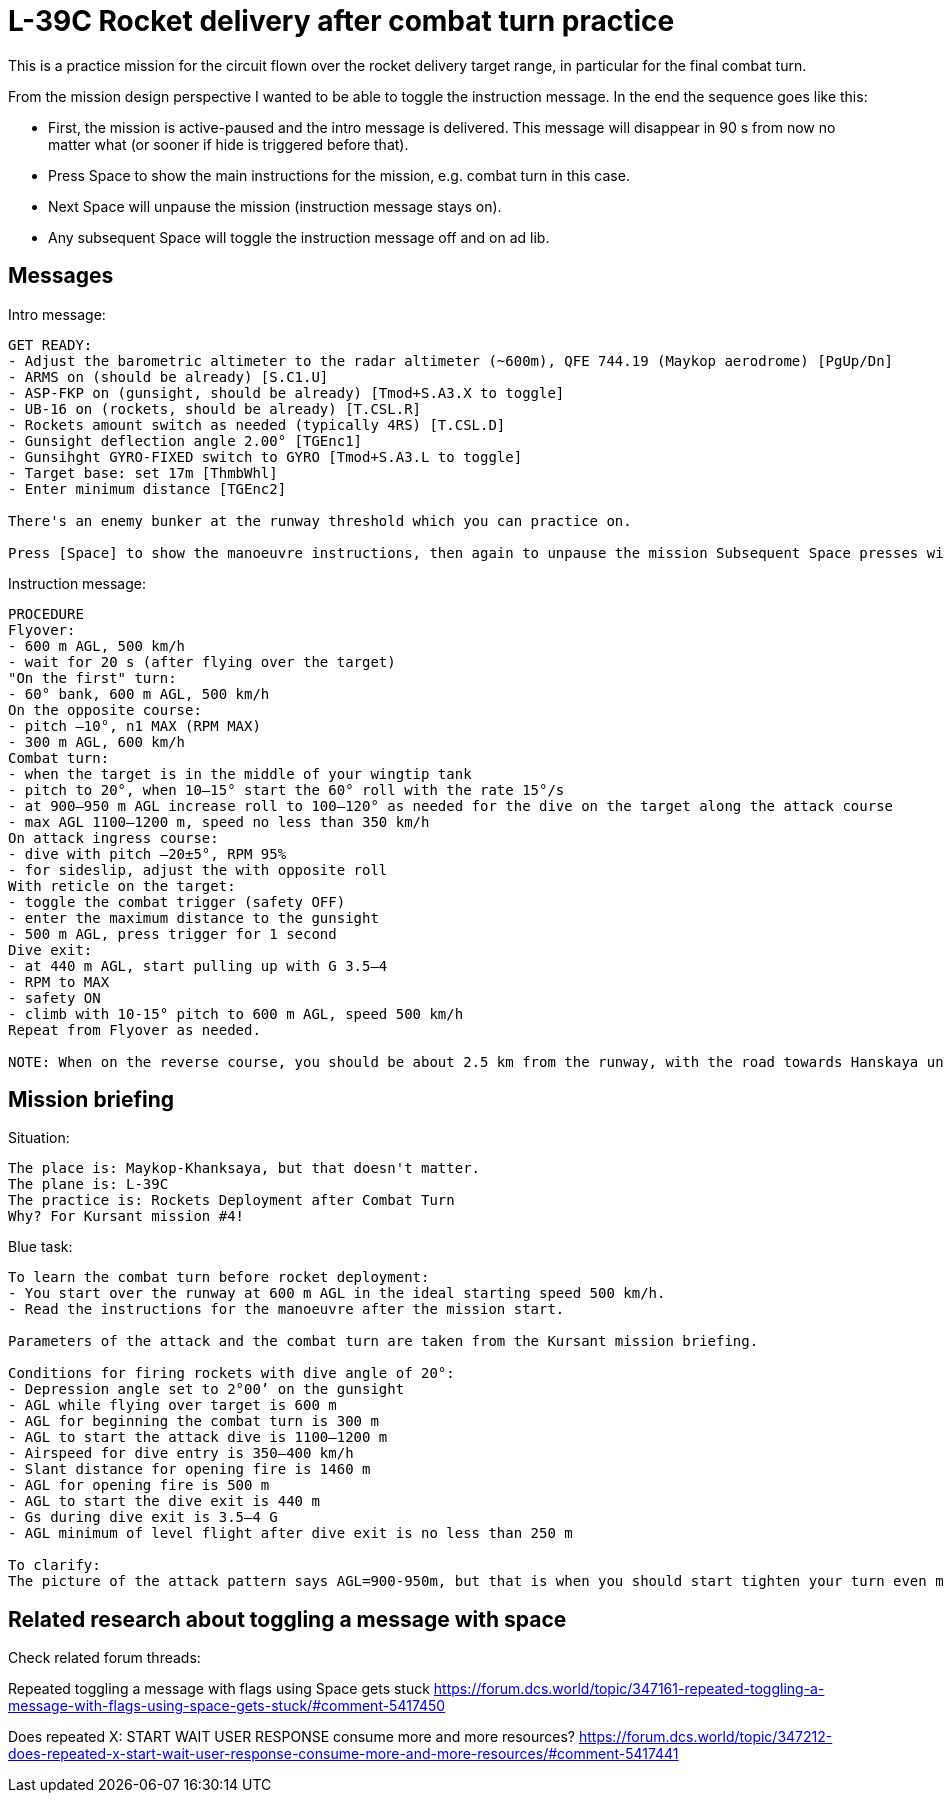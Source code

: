 = L-39C Rocket delivery after combat turn practice

This is a practice mission for the circuit flown over the rocket delivery target range,
in particular for the final combat turn.

From the mission design perspective I wanted to be able to toggle the instruction message.
In the end the sequence goes like this:

* First, the mission is active-paused and the intro message is delivered.
This message will disappear in 90 s from now no matter what (or sooner if hide is triggered before that).
* Press Space to show the main instructions for the mission, e.g. combat turn in this case.
* Next Space will unpause the mission (instruction message stays on).
* Any subsequent Space will toggle the instruction message off and on ad lib.

== Messages

Intro message:
----
GET READY:
- Adjust the barometric altimeter to the radar altimeter (~600m), QFE 744.19 (Maykop aerodrome) [PgUp/Dn]
- ARMS on (should be already) [S.C1.U]
- ASP-FKP on (gunsight, should be already) [Tmod+S.A3.X to toggle]
- UB-16 on (rockets, should be already) [T.CSL.R]
- Rockets amount switch as needed (typically 4RS) [T.CSL.D]
- Gunsight deflection angle 2.00° [TGEnc1]
- Gunsihght GYRO-FIXED switch to GYRO [Tmod+S.A3.L to toggle]
- Target base: set 17m [ThmbWhl]
- Enter minimum distance [TGEnc2]

There's an enemy bunker at the runway threshold which you can practice on.

Press [Space] to show the manoeuvre instructions, then again to unpause the mission Subsequent Space presses will toggle the message with manoeuvre instructions.
----

Instruction message:
----
PROCEDURE
Flyover:
- 600 m AGL, 500 km/h
- wait for 20 s (after flying over the target)
"On the first" turn:
- 60° bank, 600 m AGL, 500 km/h
On the opposite course:
- pitch –10°, n1 MAX (RPM MAX)
- 300 m AGL, 600 km/h
Combat turn:
- when the target is in the middle of your wingtip tank
- pitch to 20°, when 10–15° start the 60° roll with the rate 15°/s 
- at 900–950 m AGL increase roll to 100–120° as needed for the dive on the target along the attack course
- max AGL 1100–1200 m, speed no less than 350 km/h
On attack ingress course:
- dive with pitch –20±5°, RPM 95%
- for sideslip, adjust the with opposite roll
With reticle on the target:
- toggle the combat trigger (safety OFF)
- enter the maximum distance to the gunsight
- 500 m AGL, press trigger for 1 second
Dive exit:
- at 440 m AGL, start pulling up with G 3.5–4
- RPM to MAX
- safety ON
- climb with 10-15° pitch to 600 m AGL, speed 500 km/h
Repeat from Flyover as needed.

NOTE: When on the reverse course, you should be about 2.5 km from the runway, with the road towards Hanskaya under you a bit to the right. If you're further, then the 60° bank turn in 500 km/h was not tight enough or the speed was higher. 
----

== Mission briefing

Situation:
----
The place is: Maykop-Khanksaya, but that doesn't matter.
The plane is: L-39C
The practice is: Rockets Deployment after Combat Turn
Why? For Kursant mission #4!
----

Blue task:
----
To learn the combat turn before rocket deployment:
- You start over the runway at 600 m AGL in the ideal starting speed 500 km/h.
- Read the instructions for the manoeuvre after the mission start.

Parameters of the attack and the combat turn are taken from the Kursant mission briefing.

Conditions for firing rockets with dive angle of 20°:
- Depression angle set to 2°00’ on the gunsight
- AGL while flying over target is 600 m
- AGL for beginning the combat turn is 300 m
- AGL to start the attack dive is 1100–1200 m
- Airspeed for dive entry is 350–400 km/h
- Slant distance for opening fire is 1460 m
- AGL for opening fire is 500 m
- AGL to start the dive exit is 440 m
- Gs during dive exit is 3.5–4 G
- AGL minimum of level flight after dive exit is no less than 250 m

To clarify:
The picture of the attack pattern says AGL=900-950m, but that is when you should start tighten your turn even more (up to 120°), but the maximum combat turn height - as stated above - is 1100–1200 m AGL, with speed of 350–400 km/h.
----

== Related research about toggling a message with space

Check related forum threads:

Repeated toggling a message with flags using Space gets stuck
https://forum.dcs.world/topic/347161-repeated-toggling-a-message-with-flags-using-space-gets-stuck/#comment-5417450

Does repeated X: START WAIT USER RESPONSE consume more and more resources?
https://forum.dcs.world/topic/347212-does-repeated-x-start-wait-user-response-consume-more-and-more-resources/#comment-5417441